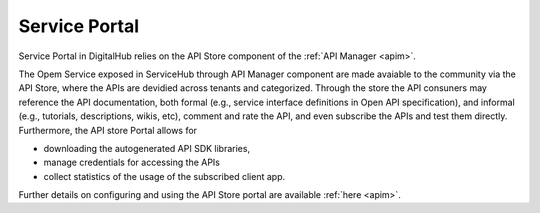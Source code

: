 Service Portal
====================


Service Portal in DigitalHub relies on the API Store component of the :ref:`API Manager <apim>`.

.. image:: ../assets/apim_store_ui.png

The Opem Service exposed in ServiceHub through API Manager component are made
avaiable to the community via the API Store, where the APIs are 
devidied across tenants and categorized. Through the store the API consuners may
reference the API documentation, both formal (e.g., service interface definitions in Open API specification),
and informal (e.g., tutorials, descriptions, wikis, etc), comment and rate the API,
and even subscribe the APIs and test them directly. Furthermore, the API store Portal 
allows for 

- downloading the autogenerated API SDK libraries,
- manage credentials for accessing the APIs
- collect statistics of the usage of the subscribed client app.

Further details on configuring and using the API Store portal are available :ref:`here <apim>`.


